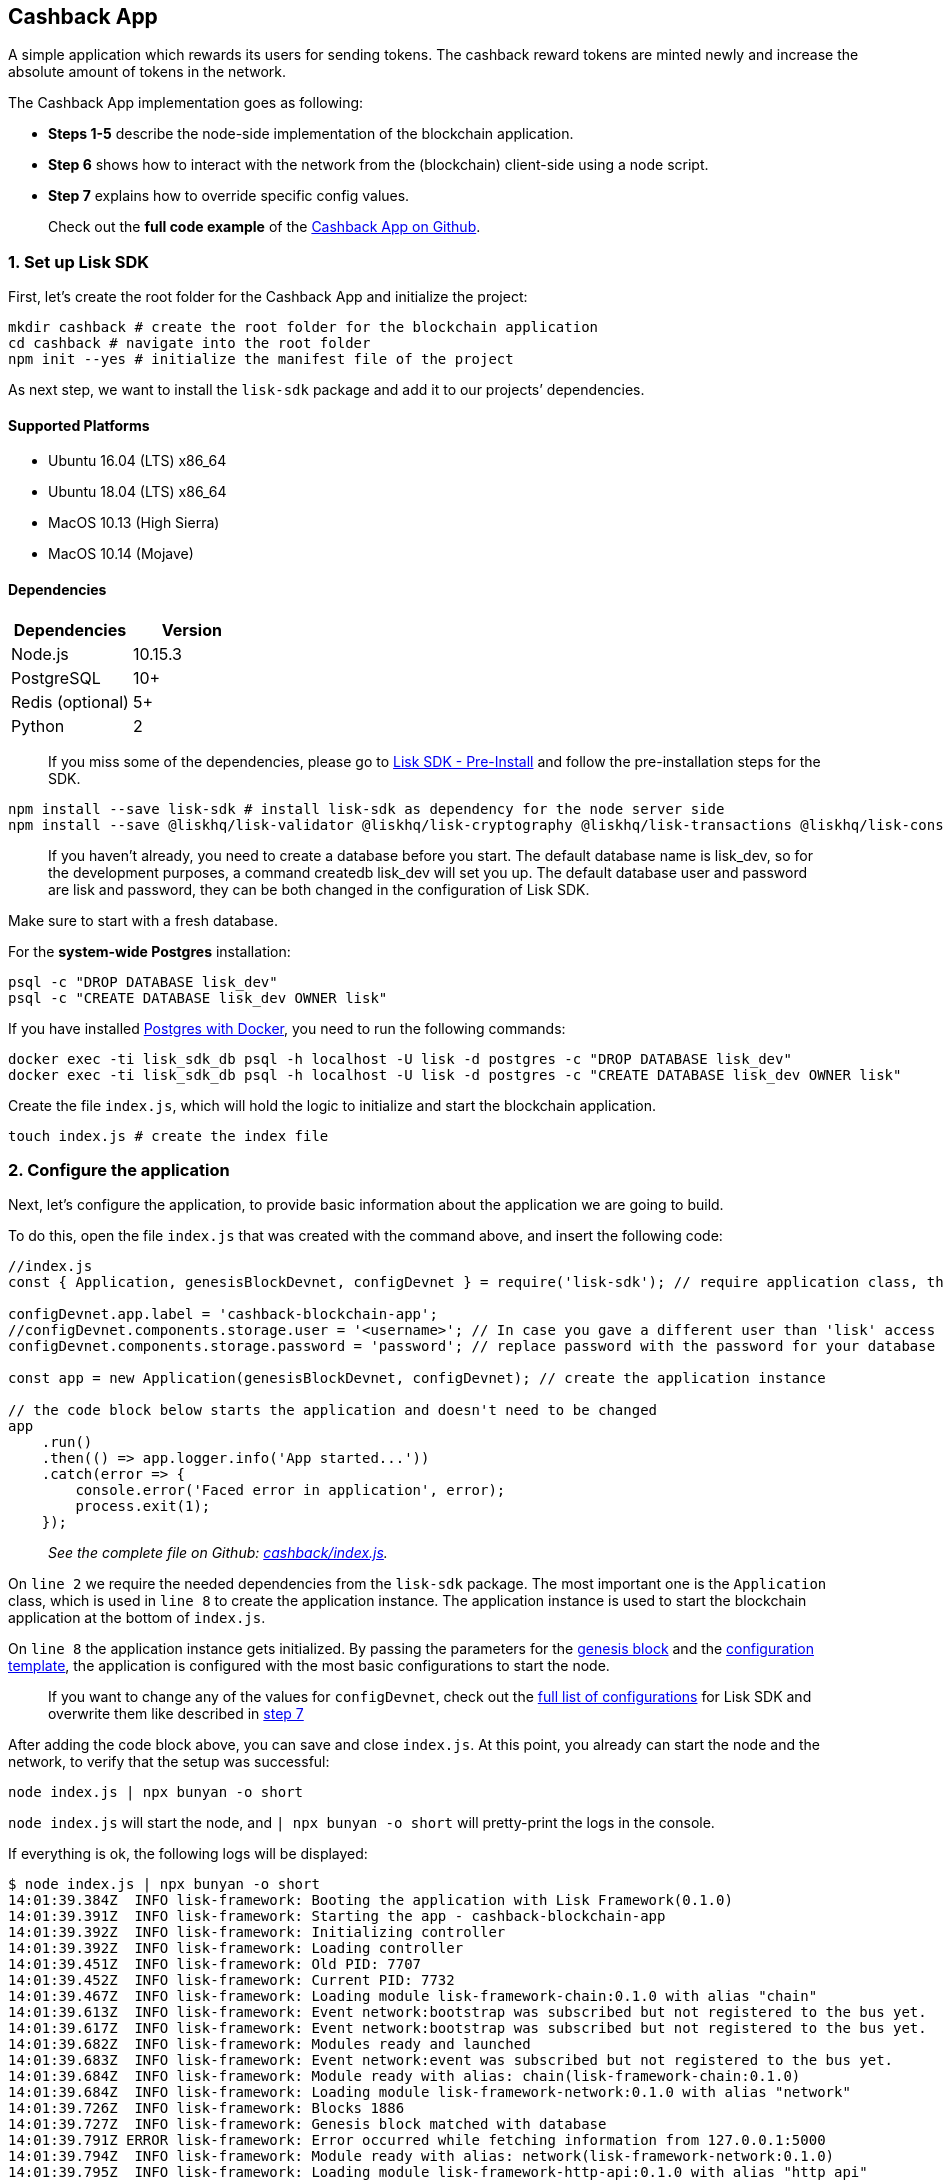 == Cashback App

A simple application which rewards its users for sending tokens. The
cashback reward tokens are minted newly and increase the absolute amount
of tokens in the network.

The Cashback App implementation goes as following:

* *Steps 1-5* describe the node-side implementation of the blockchain
application.
* *Step 6* shows how to interact with the network from the (blockchain)
client-side using a node script.
* *Step 7* explains how to override specific config values.

____
Check out the *full code example* of the
https://github.com/LiskHQ/lisk-sdk-examples/tree/development/cashback[Cashback
App on Github].
____

=== 1. Set up Lisk SDK

First, let’s create the root folder for the Cashback App and initialize
the project:

[source,bash]
----
mkdir cashback # create the root folder for the blockchain application
cd cashback # navigate into the root folder
npm init --yes # initialize the manifest file of the project
----

As next step, we want to install the `+lisk-sdk+` package and add it to
our projects’ dependencies.

==== Supported Platforms

* Ubuntu 16.04 (LTS) x86_64
* Ubuntu 18.04 (LTS) x86_64
* MacOS 10.13 (High Sierra)
* MacOS 10.14 (Mojave)

==== Dependencies

[cols=",",options="header",]
|===
|Dependencies |Version
|Node.js |10.15.3
|PostgreSQL |10+
|Redis (optional) |5+
|Python |2
|===

____
If you miss some of the dependencies, please go to
link:../../lisk-sdk/setup.md#pre-installation[Lisk SDK - Pre-Install]
and follow the pre-installation steps for the SDK.
____

[source,bash]
----
npm install --save lisk-sdk # install lisk-sdk as dependency for the node server side
npm install --save @liskhq/lisk-validator @liskhq/lisk-cryptography @liskhq/lisk-transactions @liskhq/lisk-constants # install lisk-elements dependencies for the client side scripts
----

____
If you haven’t already, you need to create a database before you start.
The default database name is lisk_dev, so for the development purposes,
a command createdb lisk_dev will set you up. The default database user
and password are lisk and password, they can be both changed in the
configuration of Lisk SDK.
____

Make sure to start with a fresh database.

For the *system-wide Postgres* installation:

[source,bash]
----
psql -c "DROP DATABASE lisk_dev"
psql -c "CREATE DATABASE lisk_dev OWNER lisk"
----

If you have installed
link:../../lisk-sdk/setup.md#option-a-postgres-with-docker[Postgres with
Docker], you need to run the following commands:

[source,bash]
----
docker exec -ti lisk_sdk_db psql -h localhost -U lisk -d postgres -c "DROP DATABASE lisk_dev"
docker exec -ti lisk_sdk_db psql -h localhost -U lisk -d postgres -c "CREATE DATABASE lisk_dev OWNER lisk"
----

Create the file `+index.js+`, which will hold the logic to initialize
and start the blockchain application.

[source,bash]
----
touch index.js # create the index file
----

=== 2. Configure the application

Next, let’s configure the application, to provide basic information
about the application we are going to build.

To do this, open the file `+index.js+` that was created with the command
above, and insert the following code:

[source,js]
----
//index.js
const { Application, genesisBlockDevnet, configDevnet } = require('lisk-sdk'); // require application class, the default genesis block and the default config for the application

configDevnet.app.label = 'cashback-blockchain-app';
//configDevnet.components.storage.user = '<username>'; // In case you gave a different user than 'lisk' access to the database lisk_dev, you need to update the username in the config
configDevnet.components.storage.password = 'password'; // replace password with the password for your database user

const app = new Application(genesisBlockDevnet, configDevnet); // create the application instance

// the code block below starts the application and doesn't need to be changed
app
    .run()
    .then(() => app.logger.info('App started...'))
    .catch(error => {
        console.error('Faced error in application', error);
        process.exit(1);
    });        
----

____
_See the complete file on Github:
https://github.com/LiskHQ/lisk-sdk-examples/tree/development/cashback/index.js[cashback/index.js]._
____

On `+line 2+` we require the needed dependencies from the `+lisk-sdk+`
package. The most important one is the `+Application+` class, which is
used in `+line 8+` to create the application instance. The application
instance is used to start the blockchain application at the bottom of
`+index.js+`.

On `+line 8+` the application instance gets initialized. By passing the
parameters for the
link:../../lisk-sdk/configuration.md#the-genesis-block[genesis block]
and the
https://github.com/LiskHQ/lisk-sdk/blob/development/sdk/src/samples/config_devnet.json[configuration
template], the application is configured with the most basic
configurations to start the node.

____
If you want to change any of the values for `+configDevnet+`, check out
the
link:../../lisk-sdk/configuration.md#list-of-configuration-options[full
list of configurations] for Lisk SDK and overwrite them like described
in link:#7-customize-the-default-configuration[step 7]
____

After adding the code block above, you can save and close `+index.js+`.
At this point, you already can start the node and the network, to verify
that the setup was successful:

[source,bash]
----
node index.js | npx bunyan -o short
----

`+node index.js+` will start the node, and `+| npx bunyan -o short+`
will pretty-print the logs in the console.

If everything is ok, the following logs will be displayed:

....
$ node index.js | npx bunyan -o short
14:01:39.384Z  INFO lisk-framework: Booting the application with Lisk Framework(0.1.0)
14:01:39.391Z  INFO lisk-framework: Starting the app - cashback-blockchain-app
14:01:39.392Z  INFO lisk-framework: Initializing controller
14:01:39.392Z  INFO lisk-framework: Loading controller
14:01:39.451Z  INFO lisk-framework: Old PID: 7707
14:01:39.452Z  INFO lisk-framework: Current PID: 7732
14:01:39.467Z  INFO lisk-framework: Loading module lisk-framework-chain:0.1.0 with alias "chain"
14:01:39.613Z  INFO lisk-framework: Event network:bootstrap was subscribed but not registered to the bus yet.
14:01:39.617Z  INFO lisk-framework: Event network:bootstrap was subscribed but not registered to the bus yet.
14:01:39.682Z  INFO lisk-framework: Modules ready and launched
14:01:39.683Z  INFO lisk-framework: Event network:event was subscribed but not registered to the bus yet.
14:01:39.684Z  INFO lisk-framework: Module ready with alias: chain(lisk-framework-chain:0.1.0)
14:01:39.684Z  INFO lisk-framework: Loading module lisk-framework-network:0.1.0 with alias "network"
14:01:39.726Z  INFO lisk-framework: Blocks 1886
14:01:39.727Z  INFO lisk-framework: Genesis block matched with database
14:01:39.791Z ERROR lisk-framework: Error occurred while fetching information from 127.0.0.1:5000
14:01:39.794Z  INFO lisk-framework: Module ready with alias: network(lisk-framework-network:0.1.0)
14:01:39.795Z  INFO lisk-framework: Loading module lisk-framework-http-api:0.1.0 with alias "http_api"
14:01:39.796Z  INFO lisk-framework: Module ready with alias: http_api(lisk-framework-http-api:0.1.0)
14:01:39.797Z  INFO lisk-framework:
  Bus listening to events [ 'app:ready',
    'app:state:updated',
    'chain:bootstrap',
    'chain:blocks:change',
    'chain:signature:change',
    'chain:transactions:change',
    'chain:rounds:change',
    'chain:multisignatures:signature:change',
    'chain:multisignatures:change',
    'chain:delegates:fork',
    'chain:loader:sync',
    'chain:dapps:change',
    'chain:registeredToBus',
    'chain:loading:started',
    'chain:loading:finished',
    'network:bootstrap',
    'network:event',
    'network:registeredToBus',
    'network:loading:started',
    'network:loading:finished',
    'http_api:registeredToBus',
    'http_api:loading:started',
    'http_api:loading:finished' ]
14:01:39.799Z  INFO lisk-framework:
  Bus ready for actions [ 'app:getComponentConfig',
    'app:getApplicationState',
    'app:updateApplicationState',
    'chain:calculateSupply',
    'chain:calculateMilestone',
    'chain:calculateReward',
    'chain:generateDelegateList',
    'chain:updateForgingStatus',
    'chain:postSignature',
    'chain:getForgingStatusForAllDelegates',
    'chain:getTransactionsFromPool',
    'chain:getTransactions',
    'chain:getSignatures',
    'chain:postTransaction',
    'chain:getDelegateBlocksRewards',
    'chain:getSlotNumber',
    'chain:calcSlotRound',
    'chain:getNodeStatus',
    'chain:blocks',
    'chain:blocksCommon',
    'network:request',
    'network:emit',
    'network:getNetworkStatus',
    'network:getPeers',
    'network:getPeersCountByFilter' ]
14:01:39.800Z  INFO lisk-framework: App started...
14:01:39.818Z  INFO lisk-framework: Validating current block with height 1886
14:01:39.819Z  INFO lisk-framework: Loader->validateBlock Validating block 10258884836986606075 at height 1886
14:01:40.594Z  INFO lisk-framework: Lisk started: 0.0.0.0:4000
14:01:40.600Z  INFO lisk-framework: Verify->verifyBlock succeeded for block 10258884836986606075 at height 1886.
14:01:40.600Z  INFO lisk-framework: Loader->validateBlock Validating block succeed for 10258884836986606075 at height 1886.
14:01:40.600Z  INFO lisk-framework: Finished validating the chain. You are at height 1886.
14:01:40.601Z  INFO lisk-framework: Blockchain ready
14:01:40.602Z  INFO lisk-framework: Loading 101 delegates using encrypted passphrases from config
14:01:40.618Z  INFO lisk-framework: Forging enabled on account: 8273455169423958419L
14:01:40.621Z  INFO lisk-framework: Forging enabled on account: 12254605294831056546L
14:01:40.624Z  INFO lisk-framework: Forging enabled on account: 14018336151296112016L
14:01:40.627Z  INFO lisk-framework: Forging enabled on account: 2003981962043442425L
[...]
....

To stop the blockchain process, press `+CTRL + C+`.

=== 3. Create a new transaction type

Now, we want to create a new link:../../lisk-sdk/customize.md[custom
transaction type] `+CashbackTransaction+`: It extends the pre-existing
transaction type `+TransferTransaction+`. The difference between the
regular `+TransferTransaction+` and the `+CashbackTransaction+`, is that
Cashback transaction type also pays out a 10% bonus reward to its
sender.

So e.g. if Alice sends 100 token to Bob as a Cashback transaction, Bob
would receive the 100 token and Alice would receive additional 10 tokens
as a cashback.

image:../../assets/cashback_diagram.png[Business logic of a cashback
transaction]

____
If you compare the methods below with the methods we implemented in the
`+HelloTransaction+`, you will notice, that we implement fewer methods
for the `+CashbackTransaction+`. This is because we extend the
`+CashbackTransaction+` from an already existing transaction type
`+TransferTransaction+`. As a result, all required methods are
implemented already inside the `+TransferTransaction+` class, and we
only need to overwrite/extend explicitely the methods we want to
customize.
____

Now, let’s create a new file `+cashback_transaction.js+` which is
defines the new transaction type `+CashbackTransaction+`:

[source,bash]
----
touch cashback_transaction.js
----

To do this, open the file `+cashback_transaction.js+` that was created
with the command above, and insert the following code:

[source,js]
----
//cashback_transaction.js
const {
    transactions: { TransferTransaction },
    BigNum,
} = require('lisk-sdk');

class CashbackTransaction extends TransferTransaction {
    
    /**
    * Set the Cashback transaction TYPE to `11`.
    * The first 10 types, from `0-9` is reserved for the default Lisk Network functions.
    * Type `10` was used previously for the `HelloTransaction`, so we set it to `11`, but any other integer value (that is not already used by another transaction type) is a valid value.
    */
    static get TYPE () {
        return 11;
    }
    
    /**
    * Set the `CashbackTransaction` transaction FEE to 0.1 LSK.
    * Every time a user posts a transaction to the network, the transaction fee is paid to the delegate who includes the transaction into a block that the delegate forges.
    */
    static get FEE () {
        return `${10 ** 7}`;
    };
    
    /**
    * The CashbackTransaction adds an inflationary 10% to senders account.
    * Invoked as part of the apply() step of the BaseTransaction and block processing.  
    */
    applyAsset(store) {
        super.applyAsset(store);
        
        const sender = store.account.get(this.senderId);
        const updatedSenderBalanceAfterBonus = new BigNum(sender.balance).add(
            new BigNum(this.amount).div(10)
        );
        const updatedSender = {
            ...sender,
            balance: updatedSenderBalanceAfterBonus.toString(),
        };
        store.account.set(sender.address, updatedSender);
        
        return [];
    }
    
    /**
    * Inverse of applyAsset().
    * Undoes the changes made in `applyAsset` step: It sends the transaction amount back to the sender and substracts 10% of the transaction amount from the senders account balance.
    */
    undoAsset(store) {
        super.undoAsset(store);
        
        const sender = store.account.get(this.senderId);
        const updatedSenderBalanceAfterBonus = new BigNum(sender.balance).sub(
            new BigNum(this.amount).div(10)
        );
        const updatedSender = {
            ...sender,
            balance: updatedSenderBalanceAfterBonus.toString(),
        };
        store.account.set(sender.address, updatedSender);
        
        return [];
    }
}

module.exports = CashbackTransaction;
----

____
_See the file on Github:
https://github.com/LiskHQ/lisk-sdk-examples/blob/development/cashback/cashback_transaction.js[cashback/cashback_transaction.js]_
____

After adding the code block above, save and close
`+cashback_transaction.js+`.

=== 4. Register the new transaction type

Right now, your project should have the following file structure:

....
cashback
├── cashback_transaction.js
├── index.js
├── node_modules
└──package.json
....

Add the new transaction type to your application, by registering it to
the application instance inside of `+index.js+`.

____
You only need to add 2 new lines (line 3 and 11) to your existing
`+index.js+`, to register the new transaction type.
____

[source,js]
----
//index.js
const { Application, genesisBlockDevnet, configDevnet} = require('lisk-sdk'); // require application class, the default genesis block and the default config for the application
const CashbackTransaction = require('./cashback_transaction'); // require the newly created transaction type 'CashbackTransaction'

configDevnet.app.label = 'cashback-blockchain-app'; // change the label of the app
//configDevnet.components.storage.user = '<username>'; // If you gave a different user than 'lisk' access to the database lisk_dev, you need to update the username in the config
configDevnet.components.storage.password = 'password'; // replace password with the password for your database user

const app = new Application(genesisBlockDevnet, configDevnet); // create the application instance

app.registerTransaction(CashbackTransaction); // register the 'CashbackTransaction' 

// the code block below starts the application and doesn't need to be changed
app
    .run()
    .then(() => app.logger.info('App started...'))
    .catch(error => {
        console.error('Faced error in application', error);
        process.exit(1);
    });
----

____
_See the file on Github:
https://github.com/LiskHQ/lisk-sdk-examples/tree/development/cashback/index.js[cashback/index.js]._
____

After adding the 2 new lines to your `+index.js+` file, save and close
it.

=== 5. Start the network

Now, let’s start our customized blockchain network for the first time.

The parameter `+configDevnet+`, which we pass to our `+Application+`
instance in step 3, is preconfigured to start the node with a set of
dummy delegates, that have enabled forging by default. These dummy
delegates stabilize the new network and make it possible to test out the
basic functionality of the network with only one node immediately.

This creates a simple Devnet, which is beneficial during development of
the blockchain application. The dummy delegates can be replaced by real
delegates later on.

To start the network, execute the following command:

[source,bash]
----
node index.js | npx bunyan -o short
----

Check the logs to verify the network has started successfully.

If an error occurs the process should stop, and the error with debug
information will be displayed.

=== 6. Interact with the network

Now that your network is running, let’s try to send a
`+CashbackTransaction+` to our node to see if it gets accepted.

____
As your blockchain process is running in your current console window,
you need to open a new window to proceed with the tutorial. Make sure to
navigate into the root folder of your blockchain application in the new
console window.
____

In the new terminal window, create the transaction object.

[source,bash]
----
cd hello-world # make sure to be in the root folder of the Cashback application.
mkdir client # create the folder for the client-side scripts inside the cashback folder
cd client # navigate into the client folder
touch print_sendable_cashback.js # create the file that will hold the code to create the transaction object
----

Open the file `+print_sendable_cashback.js+` that was created with the
command above, and insert the following code:

[source,js]
----
//client/print_sendable_cashback.js
const CashbackTransaction = require('../cashback_transaction');
const transactions = require('@liskhq/lisk-transactions');
const { EPOCH_TIME } = require('@liskhq/lisk-constants');

const getTimestamp = () => {
    // check config file or curl localhost:4000/api/node/constants to verify your epoc time
    const millisSinceEpoc = Date.now() - Date.parse(EPOCH_TIME);
    const inSeconds = ((millisSinceEpoc) / 1000).toFixed(0);
    return  parseInt(inSeconds);
};

const tx = new CashbackTransaction({
    amount: `${transactions.utils.convertLSKToBeddows('2')}`,
    fee: `${transactions.utils.convertLSKToBeddows('0.1')}`,
    recipientId: '10881167371402274308L', //delegate genesis_100
    timestamp: getTimestamp(),
});

tx.sign('wagon stock borrow episode laundry kitten salute link globe zero feed marble');

console.log(tx.stringify());
process.exit(0);
----

____
_See the complete file on Github:
https://github.com/LiskHQ/lisk-sdk-examples/blob/development/cashback/client/print_sendable_cashback.js[cashback/client/print_sendable_cashback.js]._
____

This script will print the transaction in the console, when executed
(Python’s json.tool is used to prettify the output):

[source,bash]
----
node print_sendable_cashback.js | python -m json.tool
----

The generated transaction object should look like this:

[source,json]
----
{  
   "id":"5372254888441494149",
   "amount":"200000000",
   "type":11,
   "timestamp":3,
   "senderPublicKey":"c094ebee7ec0c50ebee32918655e089f6e1a604b83bcaa760293c61e0f18ab6f",
   "senderId":"16313739661670634666L",
   "recipientId":"10881167371402274308L",
   "fee":"10000000",
   "signature":"0a3f41cc529f9de523cadc7db64e9436014d1b10ca2158bbce0469e8e76dfd021358496440da43acaf64d0223d3514609fc1aa41646be56353207d88a03b1305",
   "signatures":[],
   "asset":{}
}
----

Now that we have a sendable transaction object, let’s send it to our
node and see how it gets processed by analyzing the logs.

For this, we utilize the HTTP API of the node and post the created
transaction object to the transaction endpoint of the API.

Before posting the transaction, let’s check the balances of sender and
recipient, to verify later that the transaction was applied correctly:

____
Make sure your node is running, before sending API requests to it.
____

To check the account balance of the sender:

[source,bash]
----
curl -X GET "http://localhost:4000/api/accounts?address=16313739661670634666L" -H "accept: application/json" | python -m json.tool
----

[source,json]
----
{
  "meta": {
    "offset": 0,
    "limit": 10
  },
  "data": [
    {
      "address": "16313739661670634666L",
      "publicKey": "c094ebee7ec0c50ebee32918655e089f6e1a604b83bcaa760293c61e0f18ab6f",
      "balance": "10000000000000000",
      "secondPublicKey": ""
    }
  ],
  "links": {}
}
----

Checking the account balance of the recipient:

[source,bash]
----
curl -X GET "http://localhost:4000/api/accounts?address=10881167371402274308L" -H "accept: application/json" | python -m json.tool
----

[source,json]
----
{
  "meta": {
    "offset": 0,
    "limit": 10
  },
  "data": [
    {
      "address": "10881167371402274308L",
      "publicKey": "addb0e15a44b0fdc6ff291be28d8c98f5551d0cd9218d749e30ddb87c6e31ca9",
      "balance": "0",
      "secondPublicKey": "",
      "delegate": {
        "username": "genesis_100",
        "vote": "9999999680000000",
        "rewards": "1500000000",
        "producedBlocks": 26,
        "missedBlocks": 0,
        "rank": 70,
        "productivity": 100,
        "approval": 100
      }
    }
  ],
  "links": {}
}
----

Because the API of every node is only accessible from localhost by
default, you need to execute this query on the same server that your
node is running on, unless you changed the config to
link:#7-customize-the-default-configuration[make your API accessible] to
others or to the public.

____
Make sure your node is running, before sending the transaction
____

[source,bash]
----
node print_sendable_cashback.js | tee >(curl -X POST -H "Content-Type: application/json" -d @- localhost:4000/api/transactions) # posts the tx object to the node and displays it on the console
----

If the node accepted the transaction, it should respond with:

....
{"meta":{"status":true},"data":{"message":"Transaction(s) accepted"},"links":{}}
....

To verify that the transaction was included in a block:

____
Use as `+id+` the id of your transaction object, that is posted to the
node in the previous step
____

[source,bash]
----
curl -X GET "http://localhost:4000/api/transactions?id=5372254888441494149" -H "accept: application/json" | python -m json.tool
----

[source,json]
----
{
  "meta": {
    "offset": 0,
    "limit": 10,
    "count": 1
  },
  "data": [
    {
      "id": "5372254888441494149",
      "height": 2048,
      "blockId": "12427514488773581697",
      "type": 11,
      "timestamp": 3,
      "senderPublicKey": "c094ebee7ec0c50ebee32918655e089f6e1a604b83bcaa760293c61e0f18ab6f",
      "recipientPublicKey": "addb0e15a44b0fdc6ff291be28d8c98f5551d0cd9218d749e30ddb87c6e31ca9",
      "senderId": "16313739661670634666L",
      "recipientId": "10881167371402274308L",
      "amount": "100000000",
      "fee": "10000000",
      "signature": "0a3f41cc529f9de523cadc7db64e9436014d1b10ca2158bbce0469e8e76dfd021358496440da43acaf64d0223d3514609fc1aa41646be56353207d88a03b1305",
      "signatures": [],
      "asset": {},
      "confirmations": 5
    }
  ],
  "links": {}
}
----

In this example, the sender was sending 2 LSK to the recipient, and paid
a transaction fee of 0.1 LSK. At the same time, the sender gets a
cashback of 10% of the transaction amount: 2 LSK * 10% = 0.2 LSK.

*As a result, the recipient should get a credit of 2 LSK, and the sender
s’ balance should be reduced by 1.9 LSK (-2 LSK, plus a credit of 0.1
LSK [= 0.2 LSK (cashback) - 0.1 LSK (tx fee)]).*

____
Note, that the balance of an account is stored in Beddows. 1 LSK =
100000000(= 10^8) Beddows.
____

Verify, that the sender account balance is reduced by 1.9 LSK:

[source,bash]
----
curl -X GET "http://localhost:4000/api/accounts?address=16313739661670634666L" -H "accept: application/json" | python -m json.tool
----

[source,json]
----
{
  "meta": {
    "offset": 0,
    "limit": 10
  },
  "data": [
    {
      "address": "16313739661670634666L",
      "publicKey": "c094ebee7ec0c50ebee32918655e089f6e1a604b83bcaa760293c61e0f18ab6f",
      "balance": "9999999810000000",
      "secondPublicKey": ""
    }
  ],
  "links": {}
}
----

Verify, that the recipient account got the credit of 2 LSK:

[source,bash]
----
curl -X GET "http://localhost:4000/api/accounts?address=10881167371402274308L" -H "accept: application/json" | python -m json.tool
----

[source,json]
----
{
  "meta": {
    "offset": 0,
    "limit": 10
  },
  "data": [
    {
      "address": "10881167371402274308L",
      "publicKey": "addb0e15a44b0fdc6ff291be28d8c98f5551d0cd9218d749e30ddb87c6e31ca9",
      "balance": "200000000",
      "secondPublicKey": "",
      "delegate": {
        "username": "genesis_100",
        "vote": "9999999680000000",
        "rewards": "1500000000",
        "producedBlocks": 26,
        "missedBlocks": 0,
        "rank": 70,
        "productivity": 100,
        "approval": 100
      }
    }
  ],
  "links": {}
}
----

If the balances equal the expected values, it is verified the new custom
transaction type `+CashbackTransaction+` is successfully integrated into
the application.

For further interaction with the network, it is possible to run the
process in the background by executing:

[source,bash]
----
cd cashback # navigate into the root folder of the Cashback application.
pm2 start --name cashback index.js # add the application to pm2 under the name 'cashback'
pm2 stop cashback # stop the cashback app
pm2 start cashback # start the cashback app
----

____
PM2 needs to be installed on the system in order to run these commands.
See link:../../lisk-sdk/setup.md#pre-installation[SDK Pre-Install
section].
____

=== 7. Customize the default configuration

Your project should have now the following file structure:

....
cashback
├── client
│   └── print_sendable_cashback.js
├── cashback_transaction.js
├── index.js
├── node_modules
└── package.json
....

To run the script from remote, change the configuration before creating
the `+Application+` instance, to make the API accessible:

____
For more configuration options, check out the
link:../../lisk-sdk/configuration.md#list-of-configuration-options[full
list of configurations] for Lisk SDK
____

[source,js]
----
//index.js
const { Application, genesisBlockDevnet, configDevnet} = require('lisk-sdk'); // require application class, the default genesis block and the default config for the application
const CashbackTransaction = require('./cashback_transaction'); // require the newly created transaction type 'CashbackTransaction'

configDevnet.app.label = 'cashback-blockchain-app';
//configDevnet.components.storage.user = '<username>'; // If you gave a different user than 'lisk' access to the database lisk_dev, you need to update the username in the config
configDevnet.components.storage.password = 'password'; // replace password with the password for your database user

configDevnet.modules.http_api.access.public = true; // make the API accessible from everywhere
//configDevnet.modules.http_api.access.whitelist.push('1.2.3.4'); // example how to make the API accessible for specific IP addresses: add 1.2.3.4 IP address as whitelisted

const app = new Application(genesisBlockDevnet, configDevnet); // create the application instance

app.registerTransaction(CashbackTransaction); // register the 'CashbackTransaction' 

// the code block below starts the application and doesn't need to be changed
app
    .run()
    .then(() => app.logger.info('App started...'))
    .catch(error => {
        console.error('Faced error in application', error);
        process.exit(1);
    });
----

____
*Optional:* After first successful verification, you may want to reduce
the default console log level (info) and file log level (debug). You can
do so, by passing a copy of the config object `+configDevnet+` with
customized config for the logger component:
____

[source,js]
----
configDevnet.components.logger.fileLogLevel = "error"; // will only log errors and fatal errors in the log file
configDevnet.components.logger.consoleLogLevel = "none"; // no logs will be shown in console
----

As next step, you can use a wallet software like e.g. a customized
https://lisk.io/hub[Lisk Hub], so that users can utlize the new
transaction type.

See also section link:../interact-with-network.md[Interact with the
network].
